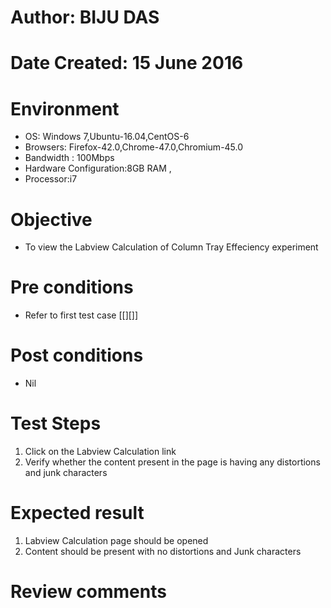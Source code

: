* Author: BIJU DAS
* Date Created: 15 June 2016
* Environment
  - OS: Windows 7,Ubuntu-16.04,CentOS-6
  - Browsers: Firefox-42.0,Chrome-47.0,Chromium-45.0
  - Bandwidth : 100Mbps
  - Hardware Configuration:8GB RAM , 
  - Processor:i7

* Objective
  - To view the Labview Calculation of Column Tray Effeciency experiment

* Pre conditions
  - Refer to first test case [[][]] 

* Post conditions
   - Nil
* Test Steps
  1. Click on the Labview Calculation link 
  2. Verify whether the content present in the page is having any distortions and junk characters

* Expected result
  1. Labview Calculation page should be opened
  2. Content should be present with no distortions and Junk characters

* Review comments
